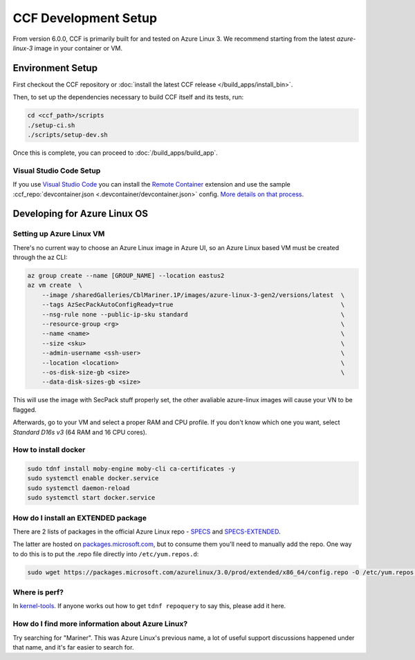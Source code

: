 CCF Development Setup
=====================

From version 6.0.0, CCF is primarily built for and tested on Azure Linux 3. We recommend starting from the latest `azure-linux-3` image in your container or VM.

Environment Setup
-----------------

First checkout the CCF repository or :doc:`install the latest CCF release </build_apps/install_bin>`.

Then, to set up the dependencies necessary to build CCF itself and its tests, run:

.. code-block:: bash

    cd <ccf_path>/scripts
    ./setup-ci.sh
    ./scripts/setup-dev.sh
    
Once this is complete, you can proceed to :doc:`/build_apps/build_app`.

Visual Studio Code Setup
~~~~~~~~~~~~~~~~~~~~~~~~

If you use `Visual Studio Code`_ you can install the `Remote Container`_ extension and use the sample :ccf_repo:`devcontainer.json <.devcontainer/devcontainer.json>` config.
`More details on that process <https://code.visualstudio.com/docs/remote/containers#_quick-start-open-a-git-repository-or-github-pr-in-an-isolated-container-volume>`_.


.. _`Visual Studio Code`: https://code.visualstudio.com/
.. _`Remote Container`: https://code.visualstudio.com/docs/remote/containers

Developing for Azure Linux OS
-----------------------------

Setting up Azure Linux VM
~~~~~~~~~~~~~~~~~~~~~~~~~

There's no current way to choose an Azure Linux image in Azure UI, so an Azure Linux based VM must be created through the az CLI:

.. code-block:: bash

    az group create --name [GROUP_NAME] --location eastus2
    az vm create  \
        --image /sharedGalleries/CblMariner.1P/images/azure-linux-3-gen2/versions/latest  \
        --tags AzSecPackAutoConfigReady=true                                              \
        --nsg-rule none --public-ip-sku standard                                          \
        --resource-group <rg>                                                             \
        --name <name>                                                                     \
        --size <sku>                                                                      \
        --admin-username <ssh-user>                                                       \
        --location <location>                                                             \
        --os-disk-size-gb <size>                                                          \
        --data-disk-sizes-gb <size>

This will use the image with SecPack stuff properly set, the other avaliable azure-linux images will cause your VN to be flagged.

Afterwards, go to your VM and select a proper RAM and CPU profile. If you don't know which one you want, select `Standard D16s v3` (64 RAM and 16 CPU cores).

How to install docker
~~~~~~~~~~~~~~~~~~~~~

.. code-block:: bash

    sudo tdnf install moby-engine moby-cli ca-certificates -y  
    sudo systemctl enable docker.service  
    sudo systemctl daemon-reload  
    sudo systemctl start docker.service

How do I install an EXTENDED package
~~~~~~~~~~~~~~~~~~~~~~~~~~~~~~~~~~~~

There are 2 lists of packages in the official Azure Linux repo - `SPECS <https://github.com/microsoft/azurelinux/tree/3.0/SPECS>`_
and `SPECS-EXTENDED <https://github.com/microsoft/azurelinux/tree/3.0/SPECS-EXTENDED>`_.

The latter are hosted on `packages.microsoft.com <https://packages.microsoft.com/azurelinux/3.0/prod/extended/x86_64/>`_, but to consume them you'll need to manually add the repo. One way to do this is to put the .repo file directly into ``/etc/yum.repos.d``:

.. code-block:: bash

    sudo wget https://packages.microsoft.com/azurelinux/3.0/prod/extended/x86_64/config.repo -O /etc/yum.repos.d/azurelinux-official-extended.repo

Where is perf?
~~~~~~~~~~~~~~

In `kernel-tools <https://github.com/microsoft/azurelinux/discussions/6476>`_. If anyone works out how to get ``tdnf repoquery`` to say this, please add it here.

How do I find more information about Azure Linux?
~~~~~~~~~~~~~~~~~~~~~~~~~~~~~~~~~~~~~~~~~~~~~~~~~

Try searching for "Mariner". This was Azure Linux's previous name, a lot of useful support discussions happened under that name, and it's far easier to search for.

